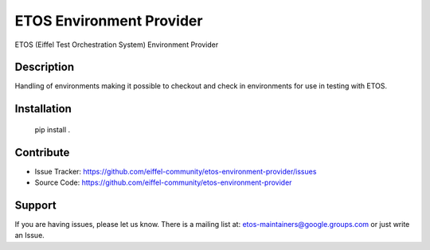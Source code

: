 =========================
ETOS Environment Provider
=========================


ETOS (Eiffel Test Orchestration System) Environment Provider


Description
===========

Handling of environments making it possible to checkout and check in environments for use in testing with ETOS.


Installation
============

   pip install .


Contribute
==========

- Issue Tracker: https://github.com/eiffel-community/etos-environment-provider/issues
- Source Code: https://github.com/eiffel-community/etos-environment-provider


Support
=======

If you are having issues, please let us know.
There is a mailing list at: etos-maintainers@google.groups.com or just write an Issue.
